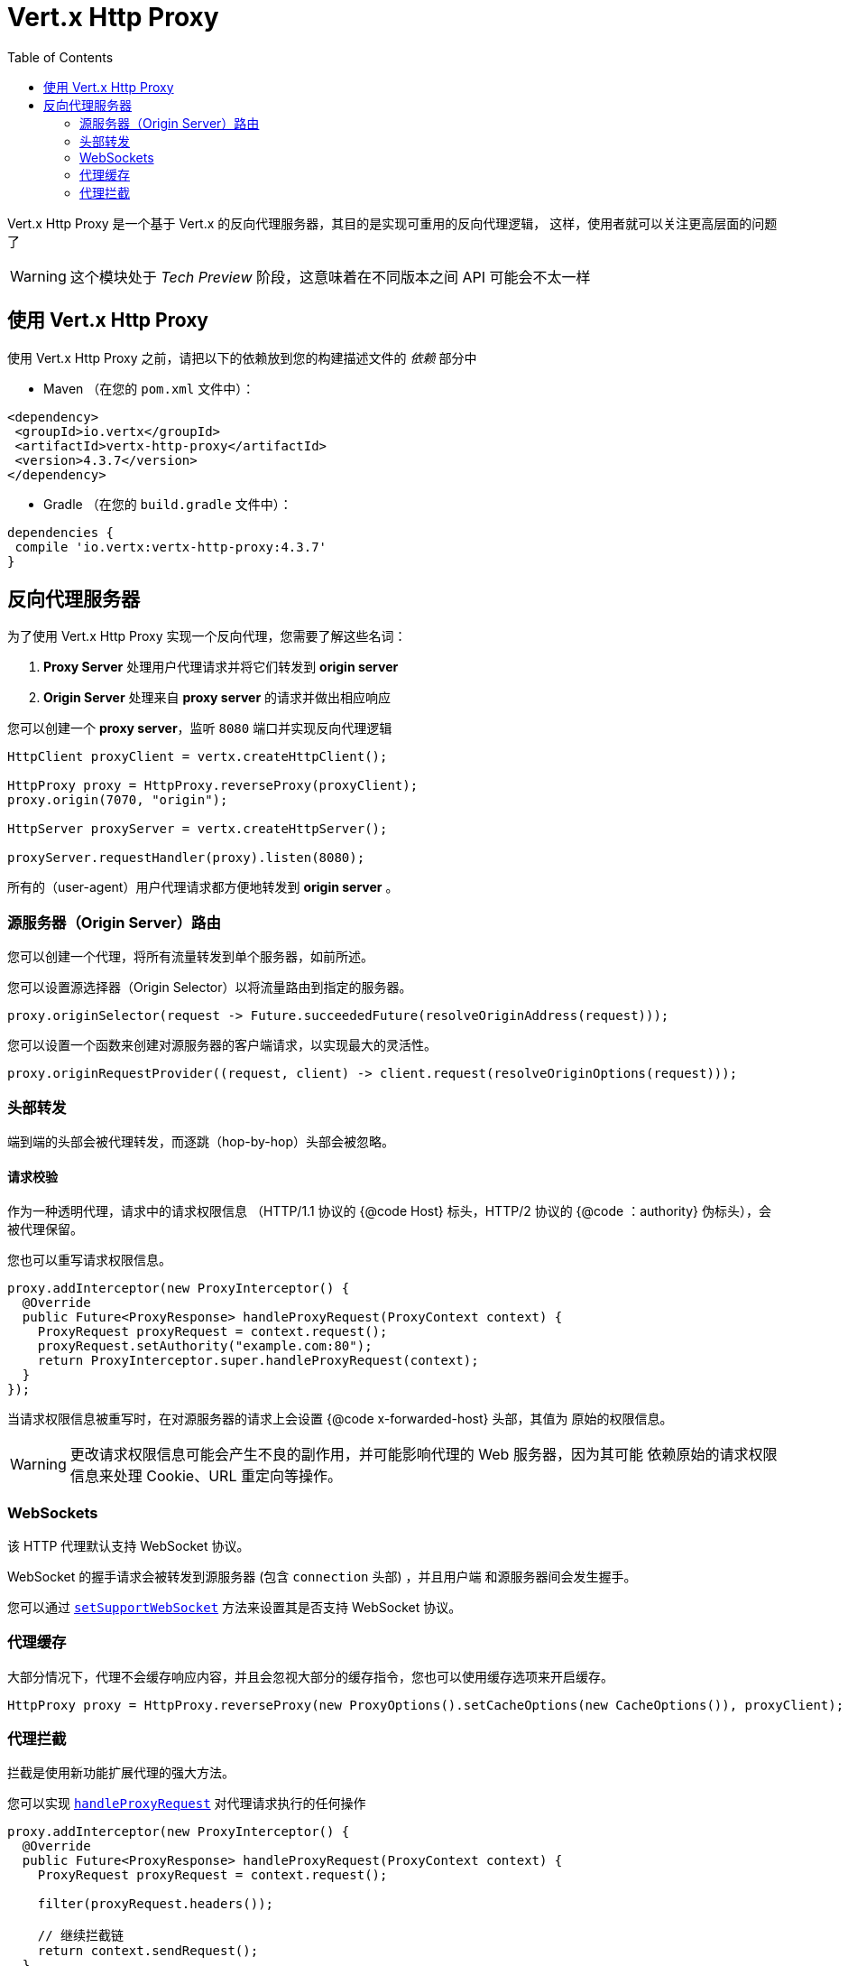 = Vert.x Http Proxy
:toc: left

Vert.x Http Proxy 是一个基于 Vert.x 的反向代理服务器，其目的是实现可重用的反向代理逻辑，
这样，使用者就可以关注更高层面的问题了

WARNING: 这个模块处于 _Tech Preview_ 阶段，这意味着在不同版本之间 API 可能会不太一样

[[_using_vert_x_http_proxy]]
== 使用 Vert.x Http Proxy

使用 Vert.x Http Proxy 之前，请把以下的依赖放到您的构建描述文件的 _依赖_ 部分中

* Maven （在您的 `pom.xml` 文件中）：

[source,xml,subs="+attributes"]
----
<dependency>
 <groupId>io.vertx</groupId>
 <artifactId>vertx-http-proxy</artifactId>
 <version>4.3.7</version>
</dependency>
----

* Gradle （在您的 `build.gradle` 文件中）：

[source,groovy,subs="+attributes"]
----
dependencies {
 compile 'io.vertx:vertx-http-proxy:4.3.7'
}
----

[[_reverse_proxy_server]]
== 反向代理服务器

为了使用 Vert.x Http Proxy 实现一个反向代理，您需要了解这些名词：

1. *Proxy Server* 处理用户代理请求并将它们转发到 *origin server*
2. *Origin Server* 处理来自 *proxy server* 的请求并做出相应响应

您可以创建一个 *proxy server*，监听 `8080` 端口并实现反向代理逻辑

[source,java]
----
HttpClient proxyClient = vertx.createHttpClient();

HttpProxy proxy = HttpProxy.reverseProxy(proxyClient);
proxy.origin(7070, "origin");

HttpServer proxyServer = vertx.createHttpServer();

proxyServer.requestHandler(proxy).listen(8080);
----

所有的（user-agent）用户代理请求都方便地转发到 *origin server* 。

[[_origin_server_routing]]
=== 源服务器（Origin Server）路由

您可以创建一个代理，将所有流量转发到单个服务器，如前所述。

您可以设置源选择器（Origin Selector）以将流量路由到指定的服务器。

[source,java]
----
proxy.originSelector(request -> Future.succeededFuture(resolveOriginAddress(request)));
----

您可以设置一个函数来创建对源服务器的客户端请求，以实现最大的灵活性。

[source,java]
----
proxy.originRequestProvider((request, client) -> client.request(resolveOriginOptions(request)));
----

[[_headers_forwarding]]
=== 头部转发

端到端的头部会被代理转发，而逐跳（hop-by-hop）头部会被忽略。

[[_request_authority]]
==== 请求校验

作为一种透明代理，请求中的请求权限信息 （HTTP/1.1 协议的 {@code Host} 标头，HTTP/2 协议的 {@code ：authority} 
伪标头），会被代理保留。

您也可以重写请求权限信息。

[source,java]
----
proxy.addInterceptor(new ProxyInterceptor() {
  @Override
  public Future<ProxyResponse> handleProxyRequest(ProxyContext context) {
    ProxyRequest proxyRequest = context.request();
    proxyRequest.setAuthority("example.com:80");
    return ProxyInterceptor.super.handleProxyRequest(context);
  }
});
----

当请求权限信息被重写时，在对源服务器的请求上会设置 {@code x-forwarded-host} 头部，其值为
原始的权限信息。

WARNING: 更改请求权限信息可能会产生不良的副作用，并可能影响代理的 Web 服务器，因为其可能
依赖原始的请求权限信息来处理 Cookie、URL 重定向等操作。

[[_websockets]]
=== WebSockets

该 HTTP 代理默认支持 WebSocket 协议。

WebSocket 的握手请求会被转发到源服务器 (包含 `connection` 头部) ，并且用户端
和源服务器间会发生握手。

您可以通过 `link:../../apidocs/io/vertx/httpproxy/ProxyOptions.html#setSupportWebSocket-boolean-[setSupportWebSocket]` 方法来设置其是否支持 WebSocket 协议。

[[_proxy_caching]]
=== 代理缓存

大部分情况下，代理不会缓存响应内容，并且会忽视大部分的缓存指令，您也可以使用缓存选项来开启缓存。

[source,java]
----
HttpProxy proxy = HttpProxy.reverseProxy(new ProxyOptions().setCacheOptions(new CacheOptions()), proxyClient);
----

[[_proxy_interception]]
=== 代理拦截

拦截是使用新功能扩展代理的强大方法。

您可以实现 `link:../../apidocs/io/vertx/httpproxy/ProxyInterceptor.html#handleProxyRequest-io.vertx.httpproxy.ProxyContext-[handleProxyRequest]` 对代理请求执行的任何操作

[source,java]
----
proxy.addInterceptor(new ProxyInterceptor() {
  @Override
  public Future<ProxyResponse> handleProxyRequest(ProxyContext context) {
    ProxyRequest proxyRequest = context.request();

    filter(proxyRequest.headers());

    // 继续拦截链
    return context.sendRequest();
  }
});
----

代理响应也是如此

[source,java]
----
proxy.addInterceptor(new ProxyInterceptor() {
  @Override
  public Future<Void> handleProxyResponse(ProxyContext context) {
    ProxyResponse proxyResponse = context.response();

    filter(proxyResponse.headers());

    //  继续拦截链
    return context.sendResponse();
  }
});
----

[[_body_filtering]]
==== Body 过滤

您可以简单地用一个新的 Body 替换原来的 `link:../../apidocs/io/vertx/httpproxy/Body.html[Body]` 来过滤body

[source,java]
----
proxy.addInterceptor(new ProxyInterceptor() {
  @Override
  public Future<Void> handleProxyResponse(ProxyContext context) {
    ProxyResponse proxyResponse = context.response();

    // 创建一个Body
    Body filteredBody = filter(proxyResponse.getBody());

    // 然后使用它
    proxyResponse.setBody(filteredBody);

    // 继续拦截链
    return context.sendResponse();
  }
});
----

[[_interception_control]]
==== 拦截控制

`link:../../apidocs/io/vertx/httpproxy/ProxyContext.html#sendRequest--[sendRequest]` 和 `link:../../apidocs/io/vertx/httpproxy/ProxyContext.html#sendResponse--[sendResponse]` 继续当前拦截链，然后将结果发到（origin server）源服务器或者（user-agent）用户代理。

您可以更改控制器, 例如， 您可以立即向用户代理（user-agent）发送响应，而无需请求源服务器（origin server）

[source,java]
----
proxy.addInterceptor(new ProxyInterceptor() {
  @Override
  public Future<ProxyResponse> handleProxyRequest(ProxyContext context) {

    ProxyRequest proxyRequest = context.request();

    // 释放资源
    proxyRequest.release();

    // 创建一个响应并设置参数
    ProxyResponse proxyResponse = proxyRequest.response()
      .setStatusCode(200)
      .putHeader("content-type", "text/plain")
      .setBody(Body.body(Buffer.buffer("Hello World")));

    return Future.succeededFuture(proxyResponse);
  }
});
----